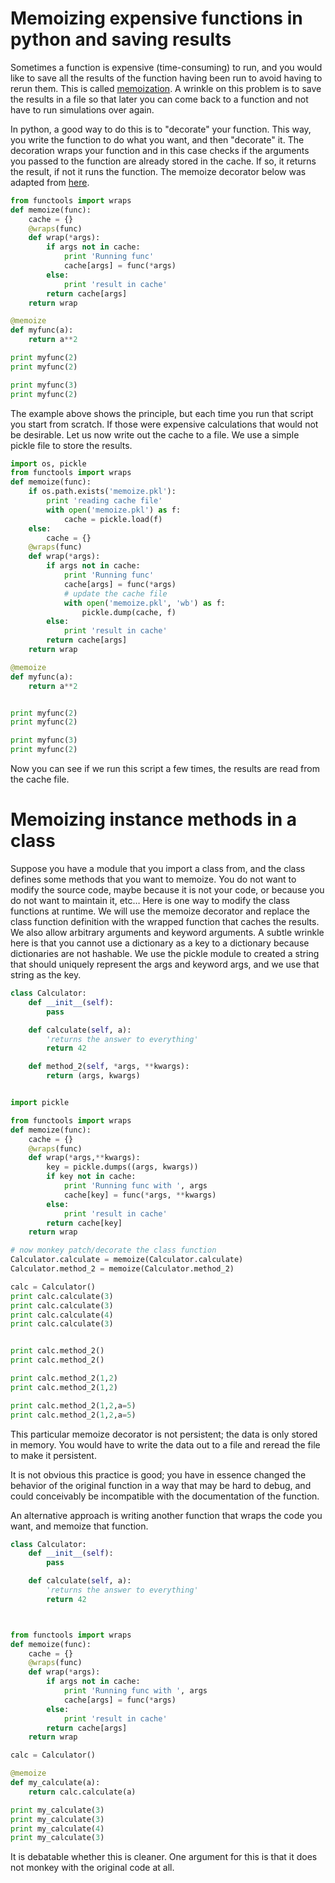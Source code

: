* Memoizing expensive functions in python and saving results
  :PROPERTIES:
  :categories: programming
  :date:     2013/06/20 13:29:22
  :updated:  2013/06/20 13:29:22
  :END:
Sometimes a function is expensive (time-consuming) to run, and you would like to save all the results of the function having been run to avoid having to rerun them. This is called [[http://en.wikipedia.org/wiki/Memoization][memoization]]. A wrinkle on this problem is to save the results in a file so that later you can come back to a function and not have to run simulations over again.

In python, a good way to do this is to "decorate" your function. This way, you write the function to do what you want, and then "decorate" it. The decoration wraps your function and in this case checks if the arguments you passed to the function are already stored in the cache. If so, it returns the result, if not it runs the function. The memoize decorator below was adapted from [[http://stackoverflow.com/questions/4669391/python-anyone-have-a-memoizing-decorator-that-can-handle-unhashable-arguments][here]].

#+BEGIN_SRC python
from functools import wraps
def memoize(func):
    cache = {}
    @wraps(func)
    def wrap(*args):
        if args not in cache:
            print 'Running func'
            cache[args] = func(*args)
        else:
            print 'result in cache'
        return cache[args]
    return wrap

@memoize
def myfunc(a):
    return a**2

print myfunc(2)
print myfunc(2)

print myfunc(3)
print myfunc(2)
#+END_SRC

#+RESULTS:
: Running func
: 4
: result in cache
: 4
: Running func
: 9
: result in cache
: 4

The example above shows the principle, but each time you run that script you start from scratch. If those were expensive calculations that would not be desirable. Let us now write out the cache to a file. We use a simple pickle file to store the results. 

#+BEGIN_SRC python
import os, pickle
from functools import wraps
def memoize(func):
    if os.path.exists('memoize.pkl'):
        print 'reading cache file'
        with open('memoize.pkl') as f:
            cache = pickle.load(f)
    else:
        cache = {}
    @wraps(func)
    def wrap(*args):
        if args not in cache:
            print 'Running func'
            cache[args] = func(*args)
            # update the cache file
            with open('memoize.pkl', 'wb') as f:
                pickle.dump(cache, f)
        else:
            print 'result in cache'
        return cache[args]
    return wrap

@memoize
def myfunc(a):
    return a**2


print myfunc(2)
print myfunc(2)

print myfunc(3)
print myfunc(2)
#+END_SRC

#+RESULTS:
: reading cache file
: result in cache
: 4
: result in cache
: 4
: result in cache
: 9
: result in cache
: 4

Now you can see if we run this script a few times, the results are read from the cache file.

* Memoizing instance methods in a class
  :PROPERTIES:
  :date:     2013/06/26 18:32:35
  :updated:  2013/06/28 19:10:00
  :categories: programming
  :END:
Suppose you have a module that you import a class from, and the class defines some methods that you want to memoize. You do not want to modify the source code, maybe because it is not your code, or because you do not want to maintain it, etc... Here is one way to modify the class functions at runtime. We will use the memoize decorator and replace the class function definition with the wrapped function that caches the results. We also allow arbitrary arguments and keyword arguments. A subtle wrinkle here is that you cannot use a dictionary as a key to a dictionary because dictionaries are not hashable. We use the pickle module to created a string that should uniquely represent the args and keyword args, and we use that string as the key.

#+BEGIN_SRC python
class Calculator:
    def __init__(self):
        pass

    def calculate(self, a):
        'returns the answer to everything'
        return 42

    def method_2(self, *args, **kwargs):
        return (args, kwargs)


import pickle

from functools import wraps
def memoize(func):
    cache = {}
    @wraps(func)
    def wrap(*args,**kwargs):
        key = pickle.dumps((args, kwargs))
        if key not in cache:
            print 'Running func with ', args
            cache[key] = func(*args, **kwargs)
        else:
            print 'result in cache'
        return cache[key]
    return wrap

# now monkey patch/decorate the class function
Calculator.calculate = memoize(Calculator.calculate)
Calculator.method_2 = memoize(Calculator.method_2)

calc = Calculator()
print calc.calculate(3)
print calc.calculate(3)
print calc.calculate(4)
print calc.calculate(3)


print calc.method_2()
print calc.method_2()

print calc.method_2(1,2)
print calc.method_2(1,2)

print calc.method_2(1,2,a=5)
print calc.method_2(1,2,a=5)
#+END_SRC

#+RESULTS:
#+begin_example
Running func with  (<__main__.Calculator instance at 0x0000000001E9B3C8>, 3)
42
result in cache
42
Running func with  (<__main__.Calculator instance at 0x0000000001E9B3C8>, 4)
42
result in cache
42
Running func with  (<__main__.Calculator instance at 0x0000000001E9B3C8>,)
((), {})
result in cache
((), {})
Running func with  (<__main__.Calculator instance at 0x0000000001E9B3C8>, 1, 2)
((1, 2), {})
result in cache
((1, 2), {})
Running func with  (<__main__.Calculator instance at 0x0000000001E9B3C8>, 1, 2)
((1, 2), {'a': 5})
result in cache
((1, 2), {'a': 5})
#+end_example

This particular memoize decorator is not persistent; the data is only stored in memory. You would have to write the data out to a file and reread the file to make it persistent.

It is not obvious this practice is good; you have in essence changed the behavior of the original function in a way that may be hard to debug, and could conceivably be incompatible with the documentation of the function.

An alternative approach is writing another function that wraps the code you want, and memoize that function.

#+BEGIN_SRC python
class Calculator:
    def __init__(self):
        pass

    def calculate(self, a):
        'returns the answer to everything'
        return 42



from functools import wraps
def memoize(func):
    cache = {}
    @wraps(func)
    def wrap(*args):
        if args not in cache:
            print 'Running func with ', args
            cache[args] = func(*args)
        else:
            print 'result in cache'
        return cache[args]
    return wrap

calc = Calculator()

@memoize
def my_calculate(a):
    return calc.calculate(a)

print my_calculate(3)
print my_calculate(3)
print my_calculate(4)
print my_calculate(3)

#+END_SRC

#+RESULTS:
: Running func with  (3,)
: 42
: result in cache
: 42
: Running func with  (4,)
: 42
: result in cache
: 42

It is debatable whether this is cleaner. One argument for this is that it does not monkey with the original code at all.


